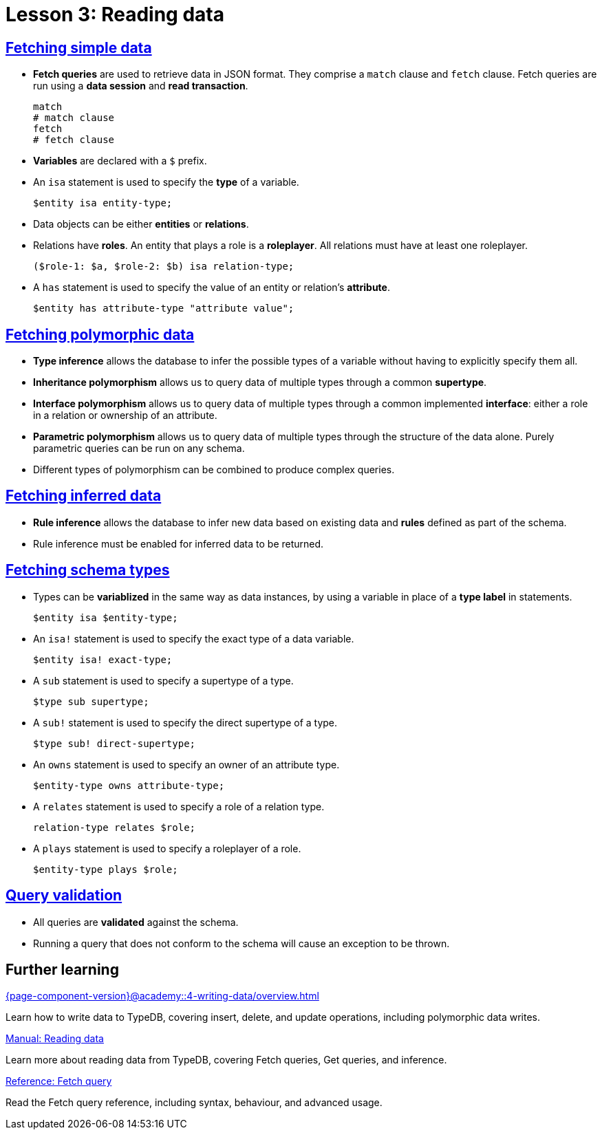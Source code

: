 = Lesson 3: Reading data

== xref:{page-component-version}@academy::3-reading-data/3.1-fetching-simple-data.adoc[Fetching simple data]

* *Fetch queries* are used to retrieve data in JSON format. They comprise a `match` clause and `fetch` clause. Fetch queries are run using a *data session* and *read transaction*.
+
[,typeql]
----
match
# match clause
fetch
# fetch clause
----
* *Variables* are declared with a `$` prefix.
* An `isa` statement is used to specify the *type* of a variable.
+
[,typeql]
----
$entity isa entity-type;
----
* Data objects can be either *entities* or *relations*.
* Relations have *roles*. An entity that plays a role is a *roleplayer*. All relations must have at least one roleplayer.
+
[,typeql]
----
($role-1: $a, $role-2: $b) isa relation-type;
----
* A `has` statement is used to specify the value of an entity or relation's *attribute*.
+
[,typeql]
----
$entity has attribute-type "attribute value";
----

== xref:{page-component-version}@academy::3-reading-data/3.2-fetching-polymorphic-data.adoc[Fetching polymorphic data]

* *Type inference* allows the database to infer the possible types of a variable without having to explicitly specify them all.
* *Inheritance polymorphism* allows us to query data of multiple types through a common *supertype*.
* *Interface polymorphism* allows us to query data of multiple types through a common implemented *interface*: either a role in a relation or ownership of an attribute.
* *Parametric polymorphism* allows us to query data of multiple types through the structure of the data alone. Purely parametric queries can be run on any schema.
* Different types of polymorphism can be combined to produce complex queries.

== xref:{page-component-version}@academy::3-reading-data/3.3-fetching-inferred-data.adoc[Fetching inferred data]

* *Rule inference* allows the database to infer new data based on existing data and *rules* defined as part of the schema.
* Rule inference must be enabled for inferred data to be returned.

== xref:{page-component-version}@academy::3-reading-data/3.4-fetching-schema-types.adoc[Fetching schema types]

* Types can be *variablized* in the same way as data instances, by using a variable in place of a *type label* in statements.
+
[,typeql]
----
$entity isa $entity-type;
----
* An `isa!` statement is used to specify the exact type of a data variable.
+
[,typeql]
----
$entity isa! exact-type;
----
* A `sub` statement is used to specify a supertype of a type.
+
[,typeql]
----
$type sub supertype;
----
* A `sub!` statement is used to specify the direct supertype of a type.
+
[,typeql]
----
$type sub! direct-supertype;
----
* An `owns` statement is used to specify an owner of an attribute type.
+
[,typeql]
----
$entity-type owns attribute-type;
----
* A `relates` statement is used to specify a role of a relation type.
+
[,typeql]
----
relation-type relates $role;
----
* A `plays` statement is used to specify a roleplayer of a role.
+
[,typeql]
----
$entity-type plays $role;
----

== xref:{page-component-version}@academy::3-reading-data/3.5-query-validation.adoc[Query validation]

* All queries are *validated* against the schema.
* Running a query that does not conform to the schema will cause an exception to be thrown.

== Further learning

[cols-3]
--
.xref:{page-component-version}@academy::4-writing-data/overview.adoc[]
[.clickable]
****
Learn how to write data to TypeDB, covering insert, delete, and update operations, including polymorphic data writes.
****

.xref:{page-component-version}@manual::reading/overview.adoc[Manual: Reading data]
[.clickable]
****
Learn more about reading data from TypeDB, covering Fetch queries, Get queries, and inference.
****

.xref:{page-component-version}@typeql::queries/fetch.adoc[Reference: Fetch query]
[.clickable]
****
Read the Fetch query reference, including syntax, behaviour, and advanced usage.
****
--
